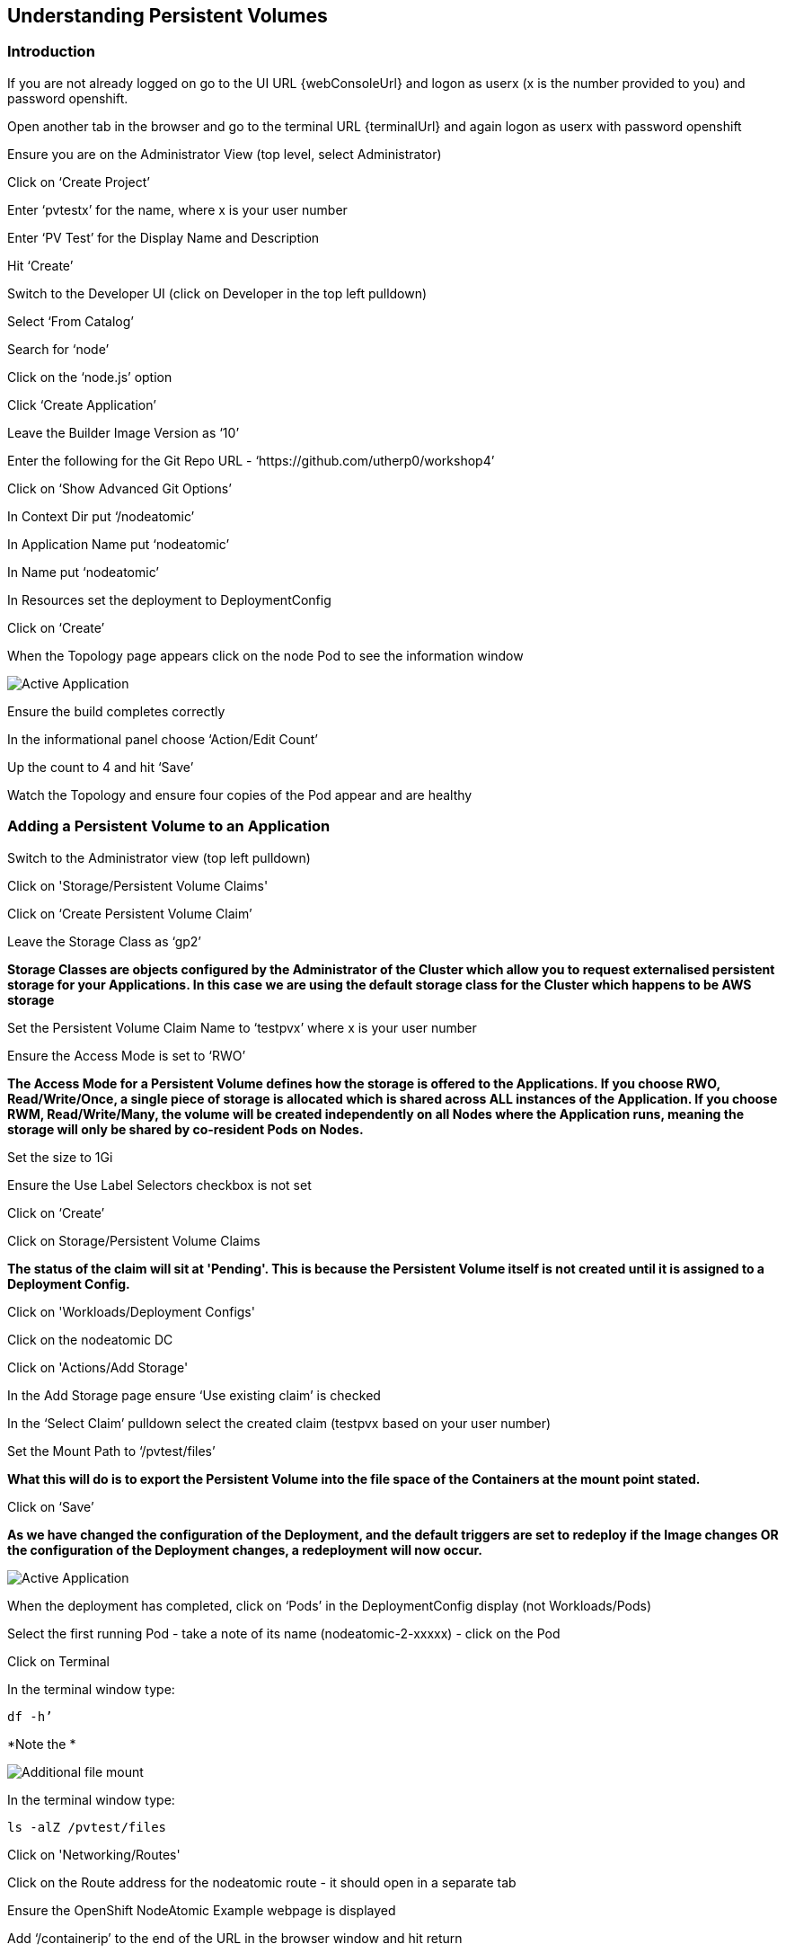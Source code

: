 
== Understanding Persistent Volumes

=== Introduction

If you are not already logged on go to the UI URL {webConsoleUrl} and logon as userx (x is the number provided to you) and password openshift. 

Open another tab in the browser and go to the terminal URL {terminalUrl} and again logon as userx with password openshift

Ensure you are on the Administrator View (top level, select Administrator)

Click on ‘Create Project’

Enter ‘pvtestx’ for the name, where x is your user number

Enter ‘PV Test’ for the Display Name and Description

Hit ‘Create’

Switch to the Developer UI (click on Developer in the top left pulldown)

Select ‘From Catalog’

Search for ‘node’

Click on the ‘node.js’ option 

Click ‘Create Application’

Leave the Builder Image Version as ‘10’

Enter the following for the Git Repo URL - ‘https://github.com/utherp0/workshop4’

Click on ‘Show Advanced Git Options’

In Context Dir put ‘/nodeatomic’

In Application Name put ‘nodeatomic’

In Name put ‘nodeatomic’

In Resources set the deployment to DeploymentConfig

Click on ‘Create’

When the Topology page appears click on the node Pod to see the information window

image::pvs-1.png[Active Application]

Ensure the build completes correctly

In the informational panel choose ‘Action/Edit Count’

Up the count to 4 and hit ‘Save’

Watch the Topology and ensure four copies of the Pod appear and are healthy

=== Adding a Persistent Volume to an Application

Switch to the Administrator view (top left pulldown)

Click on 'Storage/Persistent Volume Claims'

Click on ‘Create Persistent Volume Claim’

Leave the Storage Class as ‘gp2’

*Storage Classes are objects configured by the Administrator of the Cluster which allow you to request externalised persistent storage for your Applications. In this case we are using the default storage class for the Cluster which happens to be AWS storage*

Set the Persistent Volume Claim Name to ‘testpvx’ where x is your user number

Ensure the Access Mode is set to ‘RWO’

*The Access Mode for a Persistent Volume defines how the storage is offered to the Applications. If you choose RWO, Read/Write/Once, a single piece of storage is allocated which is shared across ALL instances of the Application. If you choose RWM, Read/Write/Many, the volume will be created independently on all Nodes where the Application runs, meaning the storage will only be shared by co-resident Pods on Nodes.*

Set the size to 1Gi

Ensure the Use Label Selectors checkbox is not set

Click on ‘Create’

Click on Storage/Persistent Volume Claims

*The status of the claim will sit at 'Pending'. This is because the Persistent Volume itself is not created until it is assigned to a Deployment Config.*

Click on 'Workloads/Deployment Configs'

Click on the nodeatomic DC

Click on 'Actions/Add Storage'

In the Add Storage page ensure ‘Use existing claim’ is checked

In the ‘Select Claim’ pulldown select the created claim (testpvx based on your user number)

Set the Mount Path to ‘/pvtest/files’

*What this will do is to export the Persistent Volume into the file space of the Containers at the mount point stated.*

Click on ‘Save’

*As we have changed the configuration of the Deployment, and the default triggers are set to redeploy if the Image changes OR the configuration of the Deployment changes, a redeployment will now occur.*

image::pvs-1b.png[Active Application]

When the deployment has completed, click on ‘Pods’ in the DeploymentConfig display (not Workloads/Pods)

Select the first running Pod - take a note of its name (nodeatomic-2-xxxxx) - click on the Pod

Click on Terminal

In the terminal window type:

[source,shell]
----
df -h’
----

*Note the *

image::pvs-2.png[Additional file mount]

In the terminal window type:

[source,shell]
----
ls -alZ /pvtest/files
----

Click on 'Networking/Routes'

Click on the Route address for the nodeatomic route - it should open in a separate tab

Ensure the OpenShift NodeAtomic Example webpage is displayed

Add ‘/containerip’ to the end of the URL in the browser window and hit return

Take a note of the address returned

Switch back to the OCP UI and choose Workloads/Pods

Click on *each* of the Pods until you find the one that has the IP returned by the webpage, take a note of the Pod name ('*1')

Go back to the tab with the nodeatomic webpage in it

Remove ‘/containerip’ from the end of the URL and replace it with ‘/fileappend?file=/pvtest/files/webfile1.txt&text=Hello%20World’ and then press return

Ensure the webservice returns ‘Updated '/pvtest/files/webfile1.txt' with 'Hello World'’

Switch back to the browser tab with the OCP UI in it. Select 'Workloads/Pods' and click on the Pod with the name that matches the IP discovered in ('*1')

Click on 'Terminal'

In the terminal type:

[source,shell]
----
cat /pvtest/files/webfile1.txt
----

Ensure ‘Hello World’ is displayed

*The Webservice endpoint provided appends the given text to the given file.*

Click on 'Workloads/Pods'

Select another Pod (*NOT* the one that matched the IP from the (*1) step

Click on 'Terminal'

In the terminal type:

[source,shell]
----
cat /pvtest/files/webfile1.txt
----

*Note that this separate Pod has the SAME file with the same contents*

Switch back to the nodeatomic webservice browser tab

Alter the end of the URL to read ‘Hello%20Again’ and press return

Return to the OCP UI tab window (the terminal should still be active) and type:
[source,shell]
----
cat /pvtest/files/webfile1.txt
----

*Again note the file has been updated by another container but this container shares the same file system.*

Close the web service browser tab

=== Demonstrating survivability of removal of all Pods

Click on 'Workloads/Deployment Configs'

Click on the nodeatomic DC

Scale to ZERO pods by clicking the down arrow displayed next to the Pod icon until the count reaches 0

Ensure the Pod graphic displays zero running Pods.

Scale the deployment back up to ONE Pod using the arrows

When the Pod indicator goes to dark blue indicating the Pod has started, click on Pods

Select the one active Pod and click on it

Click on 'Terminal'

In the terminal window type:
[source,shell]
---
cat /pvtest/files/webfile1.txt
----

*Note that the contents of the file have survived the destruction of ALL Pods*

Click on 'Home/Projects'

On the triple dot next to the ‘pvtestx’ project (where x is your user number) select Delete Project

In the pop-up type ‘pvtestx’ (where x is your user number) and hit Delete
